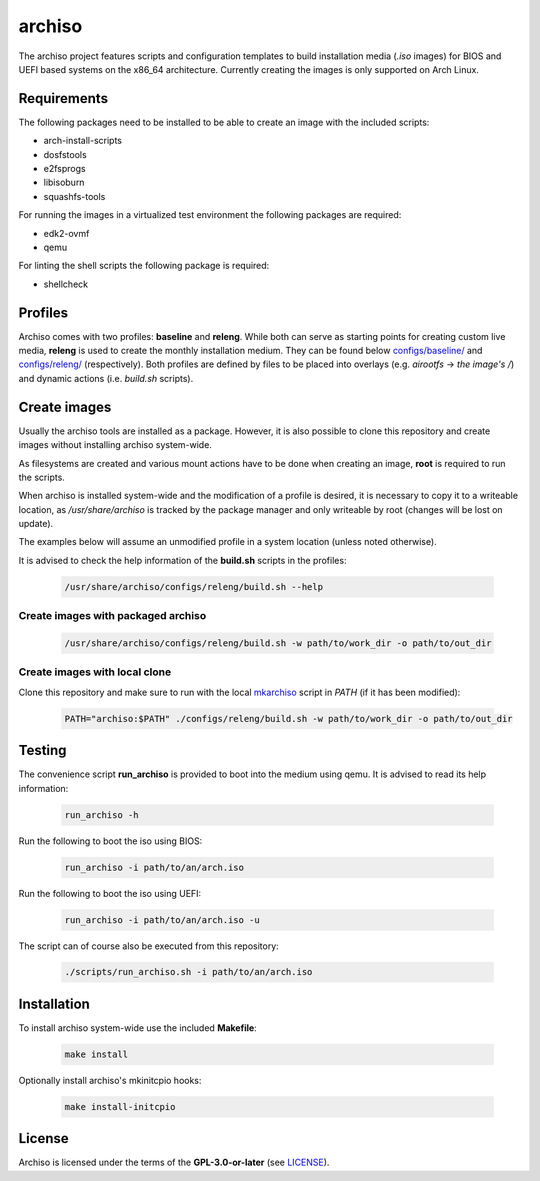 =======
archiso
=======

The archiso project features scripts and configuration templates to build installation media (*.iso* images) for BIOS
and UEFI based systems on the x86_64 architecture.
Currently creating the images is only supported on Arch Linux.

Requirements
============

The following packages need to be installed to be able to create an image with the included scripts:

* arch-install-scripts
* dosfstools
* e2fsprogs
* libisoburn
* squashfs-tools

For running the images in a virtualized test environment the following packages are required:

* edk2-ovmf
* qemu

For linting the shell scripts the following package is required:

* shellcheck

Profiles
========

Archiso comes with two profiles: **baseline** and **releng**. While both can serve as starting points for creating
custom live media, **releng** is used to create the monthly installation medium.
They can be found below `configs/baseline/ <configs/baseline/>`_  and `configs/releng/ <configs/releng/>`_
(respectively). Both profiles are defined by files to be placed into overlays (e.g. *airootfs* -> *the image's /*) and
dynamic actions (i.e. *build.sh* scripts).

Create images
=============

Usually the archiso tools are installed as a package. However, it is also possible to clone this repository and create
images without installing archiso system-wide.

As filesystems are created and various mount actions have to be done when creating an image, **root** is required to run
the scripts.

When archiso is installed system-wide and the modification of a profile is desired, it is necessary to copy it to a
writeable location, as */usr/share/archiso* is tracked by the package manager and only writeable by root (changes will
be lost on update).

The examples below will assume an unmodified profile in a system location (unless noted otherwise).

It is advised to check the help information of the **build.sh** scripts in the profiles:

  .. code:: bash

    /usr/share/archiso/configs/releng/build.sh --help

Create images with packaged archiso
-----------------------------------

  .. code:: bash

    /usr/share/archiso/configs/releng/build.sh -w path/to/work_dir -o path/to/out_dir

Create images with local clone
------------------------------

Clone this repository and make sure to run with the local `mkarchiso <archiso/mkarchiso>`_  script in *PATH* (if it has
been modified):

  .. code:: bash

    PATH="archiso:$PATH" ./configs/releng/build.sh -w path/to/work_dir -o path/to/out_dir

Testing
=======

The convenience script **run_archiso** is provided to boot into the medium using qemu.
It is advised to read its help information:

  .. code:: bash

    run_archiso -h

Run the following to boot the iso using BIOS:

  .. code:: bash

    run_archiso -i path/to/an/arch.iso

Run the following to boot the iso using UEFI:

  .. code:: bash

    run_archiso -i path/to/an/arch.iso -u

The script can of course also be executed from this repository:


  .. code:: bash

    ./scripts/run_archiso.sh -i path/to/an/arch.iso

Installation
============

To install archiso system-wide use the included **Makefile**:

  .. code:: bash

    make install

Optionally install archiso's mkinitcpio hooks:

  .. code:: bash

    make install-initcpio

License
=======

Archiso is licensed under the terms of the **GPL-3.0-or-later** (see `LICENSE <LICENSE>`_).
